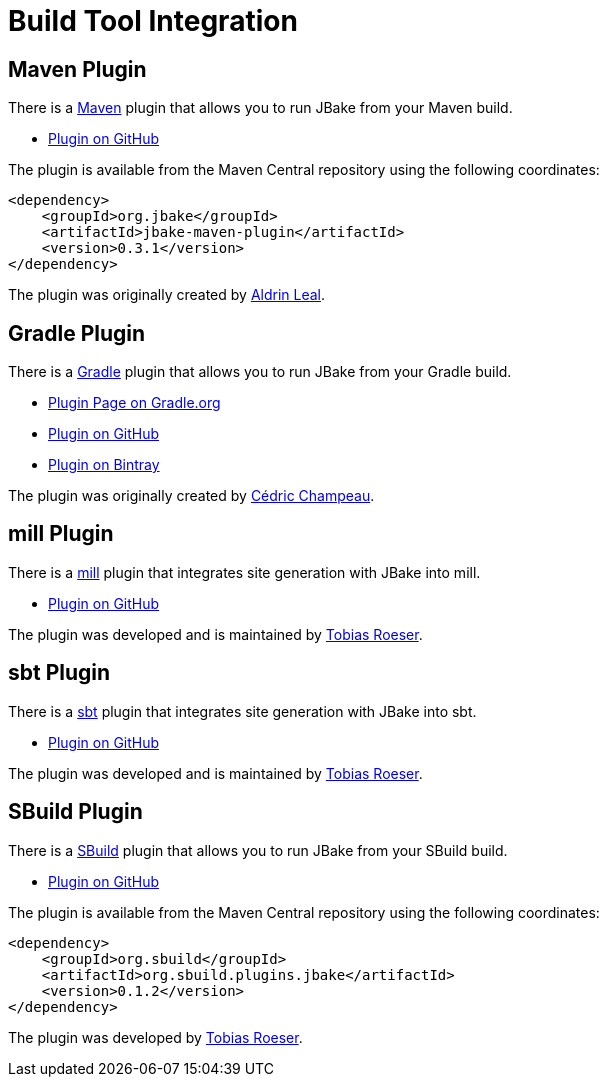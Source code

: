 = Build Tool Integration
:jbake-type: page
:jbake-tags: documentation
:jbake-status: published
:idprefix:

== Maven Plugin

There is a http://maven.apache.org[Maven] plugin that allows you to run JBake from your Maven build.

* https://github.com/jbake-org/jbake-maven-plugin[Plugin on GitHub]

The plugin is available from the Maven Central repository using the following coordinates:

[source,xml]
----
<dependency>
    <groupId>org.jbake</groupId>
    <artifactId>jbake-maven-plugin</artifactId>
    <version>0.3.1</version>
</dependency>
----

The plugin was originally created by https://github.com/aldrinleal[Aldrin Leal].

== Gradle Plugin

There is a http://gradle.org/[Gradle] plugin that allows you to run JBake from your Gradle build.

* https://plugins.gradle.org/plugin/org.jbake.site[Plugin Page on Gradle.org]
* https://github.com/jbake-org/jbake-gradle-plugin[Plugin on GitHub]
* https://bintray.com/jbake/maven/jbake-gradle-plugin[Plugin on Bintray]

The plugin was originally created by http://melix.github.io/blog/[Cédric Champeau].


== mill Plugin

There is a https://www.lihaoyi.com/mill/[mill] plugin that integrates site generation with JBake into mill.

* https://github.com/lefou/mill-jbake[Plugin on GitHub]

The plugin was developed and is maintained by https://github.com/lefou[Tobias Roeser].


== sbt Plugin

There is a https://www.scala-sbt.org/[sbt] plugin that integrates site generation with JBake into sbt.

* https://github.com/woq-blended/sbt-jbake[Plugin on GitHub]

The plugin was developed and is maintained by https://github.com/lefou[Tobias Roeser].


== SBuild Plugin

There is a http://sbuild.org/[SBuild] plugin that allows you to run JBake from your SBuild build.

* https://github.com/SBuild-org/sbuild-jbake[Plugin on GitHub]

The plugin is available from the Maven Central repository using the following coordinates:

[source,xml]
----
<dependency>
    <groupId>org.sbuild</groupId>
    <artifactId>org.sbuild.plugins.jbake</artifactId>
    <version>0.1.2</version>
</dependency>
----

The plugin was developed by https://github.com/lefou[Tobias Roeser].

